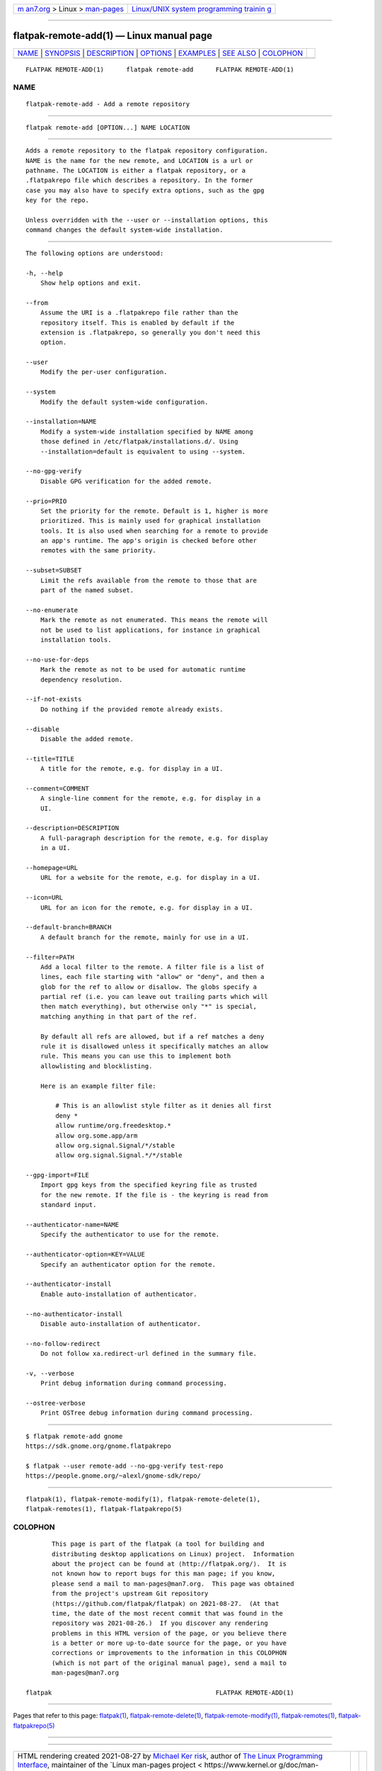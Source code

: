 .. container:: page-top

.. container:: nav-bar

   +----------------------------------+----------------------------------+
   | `m                               | `Linux/UNIX system programming   |
   | an7.org <../../../index.html>`__ | trainin                          |
   | > Linux >                        | g <http://man7.org/training/>`__ |
   | `man-pages <../index.html>`__    |                                  |
   +----------------------------------+----------------------------------+

--------------

flatpak-remote-add(1) — Linux manual page
=========================================

+-----------------------------------+-----------------------------------+
| `NAME <#NAME>`__ \|               |                                   |
| `SYNOPSIS <#SYNOPSIS>`__ \|       |                                   |
| `DESCRIPTION <#DESCRIPTION>`__ \| |                                   |
| `OPTIONS <#OPTIONS>`__ \|         |                                   |
| `EXAMPLES <#EXAMPLES>`__ \|       |                                   |
| `SEE ALSO <#SEE_ALSO>`__ \|       |                                   |
| `COLOPHON <#COLOPHON>`__          |                                   |
+-----------------------------------+-----------------------------------+
| .. container:: man-search-box     |                                   |
+-----------------------------------+-----------------------------------+

::

   FLATPAK REMOTE-ADD(1)      flatpak remote-add      FLATPAK REMOTE-ADD(1)

NAME
-------------------------------------------------

::

          flatpak-remote-add - Add a remote repository


---------------------------------------------------------

::

          flatpak remote-add [OPTION...] NAME LOCATION


---------------------------------------------------------------

::

          Adds a remote repository to the flatpak repository configuration.
          NAME is the name for the new remote, and LOCATION is a url or
          pathname. The LOCATION is either a flatpak repository, or a
          .flatpakrepo file which describes a repository. In the former
          case you may also have to specify extra options, such as the gpg
          key for the repo.

          Unless overridden with the --user or --installation options, this
          command changes the default system-wide installation.


-------------------------------------------------------

::

          The following options are understood:

          -h, --help
              Show help options and exit.

          --from
              Assume the URI is a .flatpakrepo file rather than the
              repository itself. This is enabled by default if the
              extension is .flatpakrepo, so generally you don't need this
              option.

          --user
              Modify the per-user configuration.

          --system
              Modify the default system-wide configuration.

          --installation=NAME
              Modify a system-wide installation specified by NAME among
              those defined in /etc/flatpak/installations.d/. Using
              --installation=default is equivalent to using --system.

          --no-gpg-verify
              Disable GPG verification for the added remote.

          --prio=PRIO
              Set the priority for the remote. Default is 1, higher is more
              prioritized. This is mainly used for graphical installation
              tools. It is also used when searching for a remote to provide
              an app's runtime. The app's origin is checked before other
              remotes with the same priority.

          --subset=SUBSET
              Limit the refs available from the remote to those that are
              part of the named subset.

          --no-enumerate
              Mark the remote as not enumerated. This means the remote will
              not be used to list applications, for instance in graphical
              installation tools.

          --no-use-for-deps
              Mark the remote as not to be used for automatic runtime
              dependency resolution.

          --if-not-exists
              Do nothing if the provided remote already exists.

          --disable
              Disable the added remote.

          --title=TITLE
              A title for the remote, e.g. for display in a UI.

          --comment=COMMENT
              A single-line comment for the remote, e.g. for display in a
              UI.

          --description=DESCRIPTION
              A full-paragraph description for the remote, e.g. for display
              in a UI.

          --homepage=URL
              URL for a website for the remote, e.g. for display in a UI.

          --icon=URL
              URL for an icon for the remote, e.g. for display in a UI.

          --default-branch=BRANCH
              A default branch for the remote, mainly for use in a UI.

          --filter=PATH
              Add a local filter to the remote. A filter file is a list of
              lines, each file starting with "allow" or "deny", and then a
              glob for the ref to allow or disallow. The globs specify a
              partial ref (i.e. you can leave out trailing parts which will
              then match everything), but otherwise only "*" is special,
              matching anything in that part of the ref.

              By default all refs are allowed, but if a ref matches a deny
              rule it is disallowed unless it specifically matches an allow
              rule. This means you can use this to implement both
              allowlisting and blocklisting.

              Here is an example filter file:

                  # This is an allowlist style filter as it denies all first
                  deny *
                  allow runtime/org.freedesktop.*
                  allow org.some.app/arm
                  allow org.signal.Signal/*/stable
                  allow org.signal.Signal.*/*/stable

          --gpg-import=FILE
              Import gpg keys from the specified keyring file as trusted
              for the new remote. If the file is - the keyring is read from
              standard input.

          --authenticator-name=NAME
              Specify the authenticator to use for the remote.

          --authenticator-option=KEY=VALUE
              Specify an authenticator option for the remote.

          --authenticator-install
              Enable auto-installation of authenticator.

          --no-authenticator-install
              Disable auto-installation of authenticator.

          --no-follow-redirect
              Do not follow xa.redirect-url defined in the summary file.

          -v, --verbose
              Print debug information during command processing.

          --ostree-verbose
              Print OSTree debug information during command processing.


---------------------------------------------------------

::

          $ flatpak remote-add gnome
          https://sdk.gnome.org/gnome.flatpakrepo 

          $ flatpak --user remote-add --no-gpg-verify test-repo
          https://people.gnome.org/~alexl/gnome-sdk/repo/ 


---------------------------------------------------------

::

          flatpak(1), flatpak-remote-modify(1), flatpak-remote-delete(1),
          flatpak-remotes(1), flatpak-flatpakrepo(5)

COLOPHON
---------------------------------------------------------

::

          This page is part of the flatpak (a tool for building and
          distributing desktop applications on Linux) project.  Information
          about the project can be found at ⟨http://flatpak.org/⟩.  It is
          not known how to report bugs for this man page; if you know,
          please send a mail to man-pages@man7.org.  This page was obtained
          from the project's upstream Git repository
          ⟨https://github.com/flatpak/flatpak⟩ on 2021-08-27.  (At that
          time, the date of the most recent commit that was found in the
          repository was 2021-08-26.)  If you discover any rendering
          problems in this HTML version of the page, or you believe there
          is a better or more up-to-date source for the page, or you have
          corrections or improvements to the information in this COLOPHON
          (which is not part of the original manual page), send a mail to
          man-pages@man7.org

   flatpak                                            FLATPAK REMOTE-ADD(1)

--------------

Pages that refer to this page: `flatpak(1) <../man1/flatpak.1.html>`__, 
`flatpak-remote-delete(1) <../man1/flatpak-remote-delete.1.html>`__, 
`flatpak-remote-modify(1) <../man1/flatpak-remote-modify.1.html>`__, 
`flatpak-remotes(1) <../man1/flatpak-remotes.1.html>`__, 
`flatpak-flatpakrepo(5) <../man5/flatpak-flatpakrepo.5.html>`__

--------------

--------------

.. container:: footer

   +-----------------------+-----------------------+-----------------------+
   | HTML rendering        |                       | |Cover of TLPI|       |
   | created 2021-08-27 by |                       |                       |
   | `Michael              |                       |                       |
   | Ker                   |                       |                       |
   | risk <https://man7.or |                       |                       |
   | g/mtk/index.html>`__, |                       |                       |
   | author of `The Linux  |                       |                       |
   | Programming           |                       |                       |
   | Interface <https:     |                       |                       |
   | //man7.org/tlpi/>`__, |                       |                       |
   | maintainer of the     |                       |                       |
   | `Linux man-pages      |                       |                       |
   | project <             |                       |                       |
   | https://www.kernel.or |                       |                       |
   | g/doc/man-pages/>`__. |                       |                       |
   |                       |                       |                       |
   | For details of        |                       |                       |
   | in-depth **Linux/UNIX |                       |                       |
   | system programming    |                       |                       |
   | training courses**    |                       |                       |
   | that I teach, look    |                       |                       |
   | `here <https://ma     |                       |                       |
   | n7.org/training/>`__. |                       |                       |
   |                       |                       |                       |
   | Hosting by `jambit    |                       |                       |
   | GmbH                  |                       |                       |
   | <https://www.jambit.c |                       |                       |
   | om/index_en.html>`__. |                       |                       |
   +-----------------------+-----------------------+-----------------------+

--------------

.. container:: statcounter

   |Web Analytics Made Easy - StatCounter|

.. |Cover of TLPI| image:: https://man7.org/tlpi/cover/TLPI-front-cover-vsmall.png
   :target: https://man7.org/tlpi/
.. |Web Analytics Made Easy - StatCounter| image:: https://c.statcounter.com/7422636/0/9b6714ff/1/
   :class: statcounter
   :target: https://statcounter.com/
